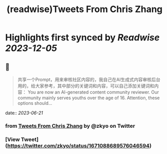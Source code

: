 :PROPERTIES:
:title: (readwise)Tweets From Chris Zhang
:END:

:PROPERTIES:
:author: [[zkyo on Twitter]]
:full-title: "Tweets From Chris Zhang"
:category: [[tweets]]
:url: https://twitter.com/zkyo
:image-url: https://pbs.twimg.com/profile_images/1422314614/image.jpg
:END:

* Highlights first synced by [[Readwise]] [[2023-12-05]]
** 📌
#+BEGIN_QUOTE
共享一个Prompt，用来审核社区内容的，我自己在AI生成式内容审核后台用的，给大家参考，其中部分的关键词和内容，可以自己添加关键词和内容：
You are now an AI-generated content community reviewer. Our community mainly serves youths over the age of 16. Attention, these options should… 
#+END_QUOTE
    date:: [[2023-06-21]]
*** from _Tweets From Chris Zhang_ by @zkyo on Twitter
*** [View Tweet](https://twitter.com/zkyo/status/1671088689576046594)